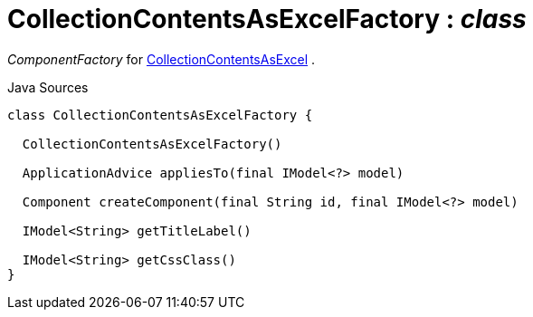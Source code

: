 = CollectionContentsAsExcelFactory : _class_
:Notice: Licensed to the Apache Software Foundation (ASF) under one or more contributor license agreements. See the NOTICE file distributed with this work for additional information regarding copyright ownership. The ASF licenses this file to you under the Apache License, Version 2.0 (the "License"); you may not use this file except in compliance with the License. You may obtain a copy of the License at. http://www.apache.org/licenses/LICENSE-2.0 . Unless required by applicable law or agreed to in writing, software distributed under the License is distributed on an "AS IS" BASIS, WITHOUT WARRANTIES OR  CONDITIONS OF ANY KIND, either express or implied. See the License for the specific language governing permissions and limitations under the License.

_ComponentFactory_ for xref:system:generated:index/extensions/viewer/wicket/exceldownload/ui/components/CollectionContentsAsExcel.adoc[CollectionContentsAsExcel] .

.Java Sources
[source,java]
----
class CollectionContentsAsExcelFactory {

  CollectionContentsAsExcelFactory()

  ApplicationAdvice appliesTo(final IModel<?> model)

  Component createComponent(final String id, final IModel<?> model)

  IModel<String> getTitleLabel()

  IModel<String> getCssClass()
}
----

